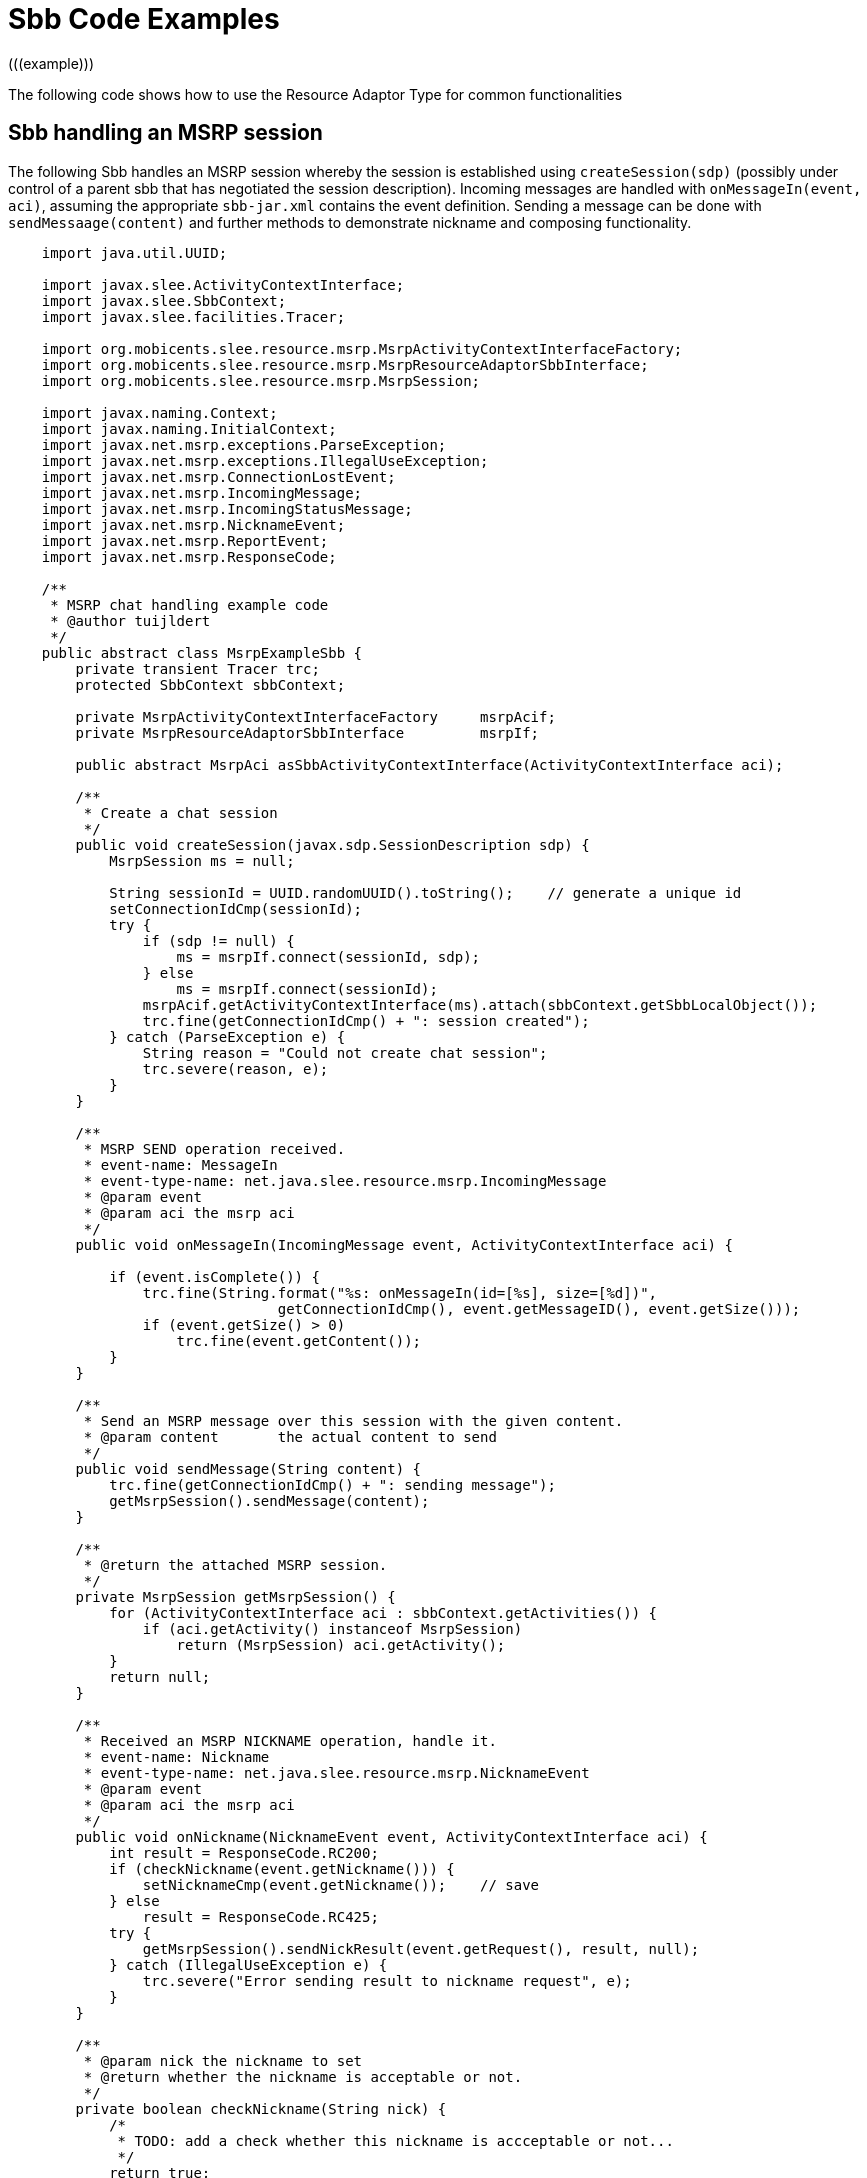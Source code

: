 [[_ratype_sbb_code_examples]]
= Sbb Code Examples
(((example)))


The following code shows how to use the Resource Adaptor Type for common functionalities

[[_ratype_sbb_code_example]]
== Sbb handling an MSRP session


The following Sbb handles an MSRP session whereby the session is established using `createSession(sdp)` (possibly under control of a parent sbb that has negotiated the session description). Incoming messages are handled with ``onMessageIn(event, aci)``, assuming the appropriate `sbb-jar.xml` contains the event definition.
Sending a message can be done with `sendMessaage(content)` and further methods to demonstrate nickname and composing functionality.

[source,java]
----

			
    import java.util.UUID;

    import javax.slee.ActivityContextInterface;
    import javax.slee.SbbContext;
    import javax.slee.facilities.Tracer;

    import org.mobicents.slee.resource.msrp.MsrpActivityContextInterfaceFactory;
    import org.mobicents.slee.resource.msrp.MsrpResourceAdaptorSbbInterface;
    import org.mobicents.slee.resource.msrp.MsrpSession;

    import javax.naming.Context;
    import javax.naming.InitialContext;
    import javax.net.msrp.exceptions.ParseException;
    import javax.net.msrp.exceptions.IllegalUseException;
    import javax.net.msrp.ConnectionLostEvent;
    import javax.net.msrp.IncomingMessage;
    import javax.net.msrp.IncomingStatusMessage;
    import javax.net.msrp.NicknameEvent;
    import javax.net.msrp.ReportEvent;
    import javax.net.msrp.ResponseCode;

    /**
     * MSRP chat handling example code
     * @author tuijldert
     */
    public abstract class MsrpExampleSbb {
        private transient Tracer trc;
        protected SbbContext sbbContext;

        private MsrpActivityContextInterfaceFactory	msrpAcif;
        private MsrpResourceAdaptorSbbInterface		msrpIf;

        public abstract MsrpAci asSbbActivityContextInterface(ActivityContextInterface aci);

        /**
         * Create a chat session
         */
        public void createSession(javax.sdp.SessionDescription sdp) {
            MsrpSession ms = null;

            String sessionId = UUID.randomUUID().toString();	// generate a unique id
            setConnectionIdCmp(sessionId);
            try {
                if (sdp != null) {
                    ms = msrpIf.connect(sessionId, sdp);
                } else
                    ms = msrpIf.connect(sessionId);
                msrpAcif.getActivityContextInterface(ms).attach(sbbContext.getSbbLocalObject());
                trc.fine(getConnectionIdCmp() + ": session created");
            } catch (ParseException e) {
                String reason = "Could not create chat session";
                trc.severe(reason, e);
            }
        }

        /**
         * MSRP SEND operation received.
         * event-name: MessageIn
         * event-type-name: net.java.slee.resource.msrp.IncomingMessage
         * @param event
         * @param aci the msrp aci
         */
        public void onMessageIn(IncomingMessage event, ActivityContextInterface aci) {

            if (event.isComplete()) {
                trc.fine(String.format("%s: onMessageIn(id=[%s], size=[%d])",
                                getConnectionIdCmp(), event.getMessageID(), event.getSize()));
                if (event.getSize() > 0)
                    trc.fine(event.getContent());
            }
        }

        /**
         * Send an MSRP message over this session with the given content.
         * @param content	the actual content to send
         */
        public void sendMessage(String content) {
            trc.fine(getConnectionIdCmp() + ": sending message");
            getMsrpSession().sendMessage(content);
        }

        /**
         * @return the attached MSRP session.
         */
        private MsrpSession getMsrpSession() {
            for (ActivityContextInterface aci : sbbContext.getActivities()) {
                if (aci.getActivity() instanceof MsrpSession)
                    return (MsrpSession) aci.getActivity();
            }
            return null;
        }

        /**
         * Received an MSRP NICKNAME operation, handle it.
         * event-name: Nickname
         * event-type-name: net.java.slee.resource.msrp.NicknameEvent
         * @param event
         * @param aci the msrp aci
         */
        public void onNickname(NicknameEvent event, ActivityContextInterface aci) {
            int result = ResponseCode.RC200;
            if (checkNickname(event.getNickname())) {
                setNicknameCmp(event.getNickname());	// save
            } else
                result = ResponseCode.RC425;
            try {
                getMsrpSession().sendNickResult(event.getRequest(), result, null);
            } catch (IllegalUseException e) {
                trc.severe("Error sending result to nickname request", e);
            }
        }

        /**
         * @param nick the nickname to set
         * @return whether the nickname is acceptable or not.
         */
        private boolean checkNickname(String nick) {
            /*
             * TODO: add a check whether this nickname is accceptable or not...
             */
            return true;
        }

        /**
         * Compose indication received.
         * event-name: StatusUpdate
         * event-type-name: net.java.slee.resource.msrp.IncomingStatusMessage
         * @param event the composing indication
         * @param aci the msrp aci
         */
        public void onStatusUpdate(IncomingStatusMessage event, ActivityContextInterface aci) {
            trc.fine(String.format("Compose indication received: state=%s, refresh=%d",
                     event.getState().toString(), event.getRefresh()));
        }

        public void onReportReceived(ReportEvent event, ActivityContextInterface aci) {
            // TODO: implement
        }

        public void onConnectionLost(ConnectionLostEvent event, ActivityContextInterface aci) {
            getMsrpSession().disconnect();
        }

        /**
         * There's an update on the message that has been sent
         * (usually when sending has completed, or -in case of large messages-
         * when the next 10% has been sent).
         * @param event the update event
         * @param aci
         */
        public void onUpdateSend(UpdateSendEvent event, ActivityContextInterface aci) {
            if (event.getMessage().isComplete()) {
            /*
             * TODO: implement action when message has been completely sent.
             */
                ;
            }
        }

        public void setSbbContext(SbbContext context) {
            sbbContext = context;
            this.trc = context.getTracer("MsrpExampleSbb");
            try {
                Context nameContext = (Context) new InitialContext().lookup("java:comp/env");

                // activity-context-interface-factory-name
                msrpAcif = (MsrpActivityContextInterfaceFactory)
                            nameContext.lookup("slee/resources/msrp/1.0/acifactory");
                // resource-adaptor-object-name
                msrpIf = (MsrpResourceAdaptorSbbInterface)
                        nameContext.lookup("slee/resources/msrp/1.0/sbbinterface");
            } catch (Throwable e) {
                trc.severe(e.getMessage());
            }
        }

        // CMP fields
        public abstract void setConnectionIdCmp(String value);
        public abstract String getConnectionIdCmp();

        public abstract void setNicknameCmp(String nickname);
        public abstract String getNicknameCmp();
	}
----

ifdef::backend-docbook[]
[index]
== Index
// Generated automatically by the DocBook toolchain.
endif::backend-docbook[]